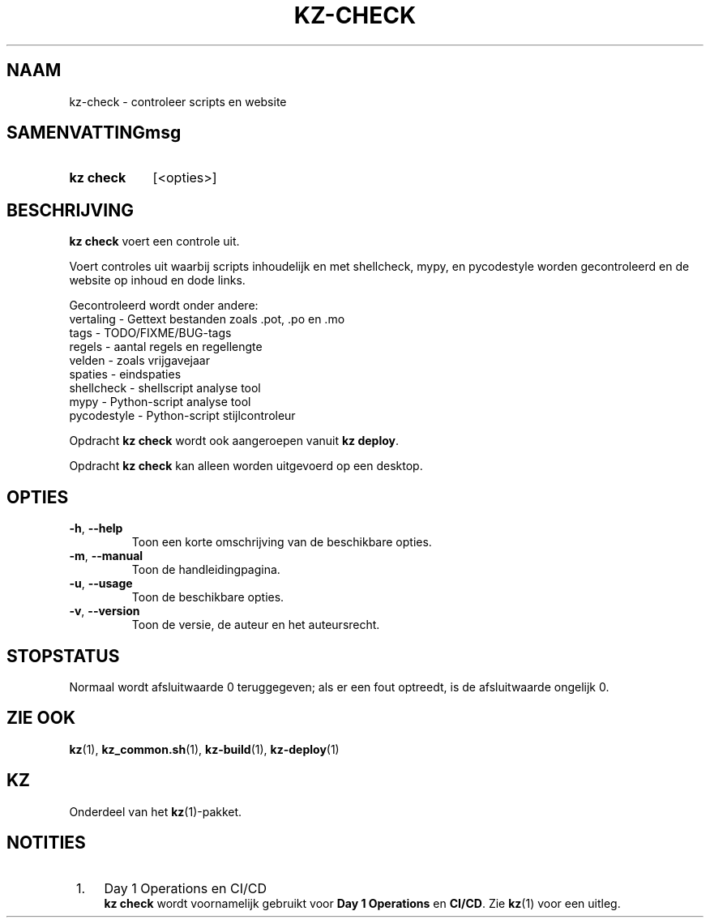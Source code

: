 .\"# ##########################################################################
.\"# SPDX-FileComment: Man page for kz-check (Dutch)
.\"#
.\"# SPDX-FileCopyrightText: Karel Zimmer <info@karelzimmer.nl>
.\"# SPDX-License-Identifier: CC0-1.0
.\"# ##########################################################################

.TH "KZ-CHECK" "1" "4.2.1" "kz" "Gebruikersopdrachten"

.SH NAAM
kz-check - controleer scripts en website

.SH SAMENVATTINGmsg
.SY kz\ check
[<opties>]
.YS

.SH BESCHRIJVING
\fBkz check\fR voert een controle uit.
.sp
Voert controles uit waarbij scripts inhoudelijk en met shellcheck, mypy, en
pycodestyle worden gecontroleerd en de website op inhoud en dode links.
.sp
Gecontroleerd wordt onder andere:
.br
vertaling   - Gettext bestanden zoals .pot, .po en .mo
.br
tags        - TODO/FIXME/BUG-tags
.br
regels      - aantal regels en regellengte
.br
velden      - zoals vrijgavejaar
.br
spaties     - eindspaties
.br
shellcheck  - shellscript analyse tool
.br
mypy        - Python-script analyse tool
.br
pycodestyle - Python-script stijlcontroleur
.sp
Opdracht \fBkz check\fR wordt ook aangeroepen vanuit \fBkz deploy\fR.
.sp
Opdracht \fBkz check\fR kan alleen worden uitgevoerd op een desktop.

.SH OPTIES
.TP
\fB-h\fR, \fB--help\fR
Toon een korte omschrijving van de beschikbare opties.
.TP
\fB-m\fR, \fB--manual\fR
Toon de handleidingpagina.
.TP
\fB-u\fR, \fB--usage\fR
Toon de beschikbare opties.
.TP
\fB-v\fR, \fB--version\fR
Toon de versie, de auteur en het auteursrecht.

.SH STOPSTATUS
Normaal wordt afsluitwaarde 0 teruggegeven; als er een fout optreedt, is de
afsluitwaarde ongelijk 0.

.SH ZIE OOK
\fBkz\fR(1),
\fBkz_common.sh\fR(1),
\fBkz-build\fR(1),
\fBkz-deploy\fR(1)

.SH KZ
Onderdeel van het \fBkz\fR(1)-pakket.

.SH NOTITIES
.IP " 1." 4
Day 1 Operations en CI/CD
.RS 4
\fBkz check\fR wordt voornamelijk gebruikt voor \fBDay 1 Operations\fR en
\fBCI/CD\fR. Zie \fBkz\fR(1) voor een uitleg.
.RE
